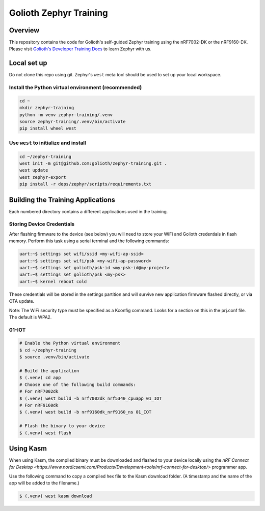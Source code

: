Golioth Zephyr Training
#######################

Overview
********

This repository contains the code for Golioth's self-guided Zephyr training
using the nRF7002-DK or the nRF9160-DK. Please visit `Golioth's Developer
Training Docs <https://training.golioth.io>`_ to learn Zephyr with us.

Local set up
************

Do not clone this repo using git. Zephyr's ``west`` meta tool should be used to
set up your local workspace.

Install the Python virtual environment (recommended)
====================================================

.. code-block:: console

   cd ~
   mkdir zephyr-training
   python -m venv zephyr-training/.venv
   source zephyr-training/.venv/bin/activate
   pip install wheel west

Use ``west`` to initialize and install
======================================

.. code-block:: console

   cd ~/zephyr-training
   west init -m git@github.com:golioth/zephyr-training.git .
   west update
   west zephyr-export
   pip install -r deps/zephyr/scripts/requirements.txt

Building the Training Applications
**********************************

Each numbered directory contains a different applications used in the training.

Storing Device Credentials
==========================

After flashing firmware to the device (see below) you will need to store your
WiFi and Golioth credentials in flash memory. Perform this task using a serial
terminal and the following commands:

.. code-block::

   uart:~$ settings set wifi/ssid <my-wifi-ap-ssid>
   uart:~$ settings set wifi/psk <my-wifi-ap-password>
   uart:~$ settings set golioth/psk-id <my-psk-id@my-project>
   uart:~$ settings set golioth/psk <my-psk>
   uart:~$ kernel reboot cold

These credentials will be stored in the settings partition and will survive new
application firmware flashed directly, or via OTA update.

Note: The WiFi security type must be specified as a Kconfig command. Looks for a
section on this in the prj.conf file. The default is WPA2.

01-IOT
======

.. code-block:: console

   # Enable the Python virtual environment
   $ cd ~/zephyr-training
   $ source .venv/bin/activate

   # Build the application
   $ (.venv) cd app
   # Choose one of the following build commands:
   # For nRF7002dk
   $ (.venv) west build -b nrf7002dk_nrf5340_cpuapp 01_IOT
   # For nRF9160dk
   $ (.venv) west build -b nrf9160dk_nrf9160_ns 01_IOT

   # Flash the binary to your device
   $ (.venv) west flash

Using Kasm
**********

When using Kasm, the compiled binary must be downloaded and flashed to your
device locally using the `nRF Connect for Desktop
<https://www.nordicsemi.com/Products/Development-tools/nrf-connect-for-desktop/>`
programmer app.

Use the following command to copy a compiled hex file to the Kasm download folder.
(A timestamp and the name of the app will be added to the filename.)

.. code-block:: console

   $ (.venv) west kasm download
